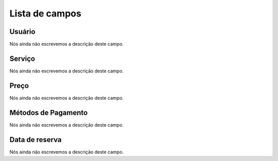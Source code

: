 .. _servicesUse-menu-list:

***************
Lista de campos
***************



.. _servicesUse-id_user:

Usuário
""""""""

| Nós ainda não escrevemos a descrição deste campo.




.. _servicesUse-id_services:

Serviço
""""""""

| Nós ainda não escrevemos a descrição deste campo.




.. _servicesUse-price:

Preço
""""""

| Nós ainda não escrevemos a descrição deste campo.




.. _servicesUse-method:

Métodos de Pagamento
"""""""""""""""""""""

| Nós ainda não escrevemos a descrição deste campo.




.. _servicesUse-reservationdate:

Data de reserva
"""""""""""""""

| Nós ainda não escrevemos a descrição deste campo.



